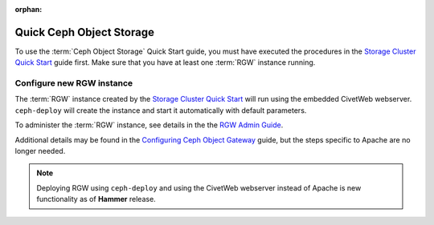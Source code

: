 :orphan:

===========================
 Quick Ceph Object Storage
===========================

To use the :term:`Ceph Object Storage` Quick Start guide, you must have executed the
procedures in the `Storage Cluster Quick Start`_ guide first. Make sure that you
have at least one :term:`RGW` instance running.

Configure new RGW instance
==========================

The :term:`RGW` instance created by the `Storage Cluster Quick Start`_ will run using
the embedded CivetWeb webserver. ``ceph-deploy`` will create the instance and start
it automatically with default parameters.

To administer the :term:`RGW` instance, see details in the the
`RGW Admin Guide`_.

Additional details may be found in the `Configuring Ceph Object Gateway`_ guide, but
the steps specific to Apache are no longer needed.

.. note:: Deploying RGW using ``ceph-deploy`` and using the CivetWeb webserver instead
   of Apache is new functionality as of **Hammer** release.


.. _Storage Cluster Quick Start: ../quick-ceph-deploy
.. _RGW Admin Guide: ../../../radosgw/admin
.. _Configuring Ceph Object Gateway: ../../../radosgw/config-fcgi
